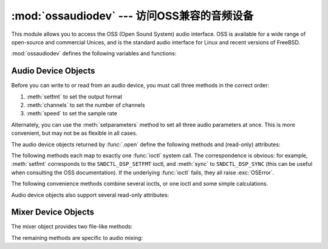 :mod:`ossaudiodev` --- 访问OSS兼容的音频设备
=============================================================

.. module:: ossaudiodev
   :platform: Linux, FreeBSD
   :synopsis: Access to OSS-compatible audio devices.


This module allows you to access the OSS (Open Sound System) audio interface.
OSS is available for a wide range of open-source and commercial Unices, and is
the standard audio interface for Linux and recent versions of FreeBSD.

.. Things will get more complicated for future Linux versions, since
   ALSA is in the standard kernel as of 2.5.x.  Presumably if you
   use ALSA, you'll have to make sure its OSS compatibility layer
   is active to use ossaudiodev, but you're gonna need it for the vast
   majority of Linux audio apps anyway.

   Sounds like things are also complicated for other BSDs.  In response
   to my python-dev query, Thomas Wouters said:

   > Likewise, googling shows OpenBSD also uses OSS/Free -- the commercial
   > OSS installation manual tells you to remove references to OSS/Free from the
   > kernel :)

   but Aleksander Piotrowsk actually has an OpenBSD box, and he quotes
   from its <soundcard.h>:
   >  * WARNING!  WARNING!
   >  * This is an OSS (Linux) audio emulator.
   >  * Use the Native NetBSD API for developing new code, and this
   >  * only for compiling Linux programs.

   There's also an ossaudio manpage on OpenBSD that explains things
   further.  Presumably NetBSD and OpenBSD have a different standard
   audio interface.  That's the great thing about standards, there are so
   many to choose from ... ;-)

   This probably all warrants a footnote or two, but I don't understand
   things well enough right now to write it!   --GPW

.. versionchanged:: 3.3
   Operations in this module now raise :exc:`OSError` where :exc:`IOError`
   was raised.


.. seealso::

   `Open Sound System Programmer's Guide <http://www.opensound.com/pguide/oss.pdf>`_
      the official documentation for the OSS C API

   The module defines a large number of constants supplied by the OSS device
   driver; see ``<sys/soundcard.h>`` on either Linux or FreeBSD for a listing .

:mod:`ossaudiodev` defines the following variables and functions:


.. exception:: OSSAudioError

   This exception is raised on certain errors.  The argument is a string describing
   what went wrong.

   (If :mod:`ossaudiodev` receives an error from a system call such as
   :c:func:`open`, :c:func:`write`, or :c:func:`ioctl`, it raises :exc:`OSError`.
   Errors detected directly by :mod:`ossaudiodev` result in :exc:`OSSAudioError`.)

   (For backwards compatibility, the exception class is also available as
   ``ossaudiodev.error``.)


.. function:: open(mode)
              open(device, mode)

   Open an audio device and return an OSS audio device object.  This object
   supports many file-like methods, such as :meth:`read`, :meth:`write`, and
   :meth:`fileno` (although there are subtle differences between conventional Unix
   read/write semantics and those of OSS audio devices).  It also supports a number
   of audio-specific methods; see below for the complete list of methods.

   *device* is the audio device filename to use.  If it is not specified, this
   module first looks in the environment variable :envvar:`AUDIODEV` for a device
   to use.  If not found, it falls back to :file:`/dev/dsp`.

   *mode* is one of ``'r'`` for read-only (record) access, ``'w'`` for
   write-only (playback) access and ``'rw'`` for both. Since many sound cards
   only allow one process to have the recorder or player open at a time, it is a
   good idea to open the device only for the activity needed.  Further, some
   sound cards are half-duplex: they can be opened for reading or writing, but
   not both at once.

   Note the unusual calling syntax: the *first* argument is optional, and the
   second is required.  This is a historical artifact for compatibility with the
   older :mod:`linuxaudiodev` module which :mod:`ossaudiodev` supersedes.

   .. XXX it might also be motivated
      by my unfounded-but-still-possibly-true belief that the default
      audio device varies unpredictably across operating systems.  -GW


.. function:: openmixer([device])

   Open a mixer device and return an OSS mixer device object.   *device* is the
   mixer device filename to use.  If it is not specified, this module first looks
   in the environment variable :envvar:`MIXERDEV` for a device to use.  If not
   found, it falls back to :file:`/dev/mixer`.


.. _ossaudio-device-objects:

Audio Device Objects
--------------------

Before you can write to or read from an audio device, you must call three
methods in the correct order:

#. :meth:`setfmt` to set the output format

#. :meth:`channels` to set the number of channels

#. :meth:`speed` to set the sample rate

Alternately, you can use the :meth:`setparameters` method to set all three audio
parameters at once.  This is more convenient, but may not be as flexible in all
cases.

The audio device objects returned by :func:`.open` define the following methods
and (read-only) attributes:


.. method:: oss_audio_device.close()

   Explicitly close the audio device.  When you are done writing to or reading from
   an audio device, you should explicitly close it.  A closed device cannot be used
   again.


.. method:: oss_audio_device.fileno()

   Return the file descriptor associated with the device.


.. method:: oss_audio_device.read(size)

   Read *size* bytes from the audio input and return them as a Python string.
   Unlike most Unix device drivers, OSS audio devices in blocking mode (the
   default) will block :func:`read` until the entire requested amount of data is
   available.


.. method:: oss_audio_device.write(data)

   Write the Python string *data* to the audio device and return the number of
   bytes written.  If the audio device is in blocking mode (the default), the
   entire string is always written (again, this is different from usual Unix device
   semantics).  If the device is in non-blocking mode, some data may not be written
   ---see :meth:`writeall`.


.. method:: oss_audio_device.writeall(data)

   Write the entire Python string *data* to the audio device: waits until the audio
   device is able to accept data, writes as much data as it will accept, and
   repeats until *data* has been completely written. If the device is in blocking
   mode (the default), this has the same effect as :meth:`write`; :meth:`writeall`
   is only useful in non-blocking mode.  Has no return value, since the amount of
   data written is always equal to the amount of data supplied.

.. versionchanged:: 3.2
   Audio device objects also support the context manager protocol, i.e. they can
   be used in a :keyword:`with` statement.


The following methods each map to exactly one :func:`ioctl` system call.  The
correspondence is obvious: for example, :meth:`setfmt` corresponds to the
``SNDCTL_DSP_SETFMT`` ioctl, and :meth:`sync` to ``SNDCTL_DSP_SYNC`` (this can
be useful when consulting the OSS documentation).  If the underlying
:func:`ioctl` fails, they all raise :exc:`OSError`.


.. method:: oss_audio_device.nonblock()

   Put the device into non-blocking mode.  Once in non-blocking mode, there is no
   way to return it to blocking mode.


.. method:: oss_audio_device.getfmts()

   Return a bitmask of the audio output formats supported by the soundcard.  Some
   of the formats supported by OSS are:

   +-------------------------+---------------------------------------------+
   | Format                  | Description                                 |
   +=========================+=============================================+
   | :const:`AFMT_MU_LAW`    | a logarithmic encoding (used by Sun ``.au`` |
   |                         | files and :file:`/dev/audio`)               |
   +-------------------------+---------------------------------------------+
   | :const:`AFMT_A_LAW`     | a logarithmic encoding                      |
   +-------------------------+---------------------------------------------+
   | :const:`AFMT_IMA_ADPCM` | a 4:1 compressed format defined by the      |
   |                         | Interactive Multimedia Association          |
   +-------------------------+---------------------------------------------+
   | :const:`AFMT_U8`        | Unsigned, 8-bit audio                       |
   +-------------------------+---------------------------------------------+
   | :const:`AFMT_S16_LE`    | Signed, 16-bit audio, little-endian byte    |
   |                         | order (as used by Intel processors)         |
   +-------------------------+---------------------------------------------+
   | :const:`AFMT_S16_BE`    | Signed, 16-bit audio, big-endian byte order |
   |                         | (as used by 68k, PowerPC, Sparc)            |
   +-------------------------+---------------------------------------------+
   | :const:`AFMT_S8`        | Signed, 8 bit audio                         |
   +-------------------------+---------------------------------------------+
   | :const:`AFMT_U16_LE`    | Unsigned, 16-bit little-endian audio        |
   +-------------------------+---------------------------------------------+
   | :const:`AFMT_U16_BE`    | Unsigned, 16-bit big-endian audio           |
   +-------------------------+---------------------------------------------+

   Consult the OSS documentation for a full list of audio formats, and note that
   most devices support only a subset of these formats.  Some older devices only
   support :const:`AFMT_U8`; the most common format used today is
   :const:`AFMT_S16_LE`.


.. method:: oss_audio_device.setfmt(format)

   Try to set the current audio format to *format*---see :meth:`getfmts` for a
   list.  Returns the audio format that the device was set to, which may not be the
   requested format.  May also be used to return the current audio format---do this
   by passing an "audio format" of :const:`AFMT_QUERY`.


.. method:: oss_audio_device.channels(nchannels)

   Set the number of output channels to *nchannels*.  A value of 1 indicates
   monophonic sound, 2 stereophonic.  Some devices may have more than 2 channels,
   and some high-end devices may not support mono. Returns the number of channels
   the device was set to.


.. method:: oss_audio_device.speed(samplerate)

   Try to set the audio sampling rate to *samplerate* samples per second.  Returns
   the rate actually set.  Most sound devices don't support arbitrary sampling
   rates.  Common rates are:

   +-------+-------------------------------------------+
   | Rate  | Description                               |
   +=======+===========================================+
   | 8000  | default rate for :file:`/dev/audio`       |
   +-------+-------------------------------------------+
   | 11025 | speech recording                          |
   +-------+-------------------------------------------+
   | 22050 |                                           |
   +-------+-------------------------------------------+
   | 44100 | CD quality audio (at 16 bits/sample and 2 |
   |       | channels)                                 |
   +-------+-------------------------------------------+
   | 96000 | DVD quality audio (at 24 bits/sample)     |
   +-------+-------------------------------------------+


.. method:: oss_audio_device.sync()

   Wait until the sound device has played every byte in its buffer.  (This happens
   implicitly when the device is closed.)  The OSS documentation recommends closing
   and re-opening the device rather than using :meth:`sync`.


.. method:: oss_audio_device.reset()

   Immediately stop playing or recording and return the device to a state where it
   can accept commands.  The OSS documentation recommends closing and re-opening
   the device after calling :meth:`reset`.


.. method:: oss_audio_device.post()

   Tell the driver that there is likely to be a pause in the output, making it
   possible for the device to handle the pause more intelligently.  You might use
   this after playing a spot sound effect, before waiting for user input, or before
   doing disk I/O.

The following convenience methods combine several ioctls, or one ioctl and some
simple calculations.


.. method:: oss_audio_device.setparameters(format, nchannels, samplerate[, strict=False])

   Set the key audio sampling parameters---sample format, number of channels, and
   sampling rate---in one method call.  *format*,  *nchannels*, and *samplerate*
   should be as specified in the :meth:`setfmt`, :meth:`channels`, and
   :meth:`speed`  methods.  If *strict* is true, :meth:`setparameters` checks to
   see if each parameter was actually set to the requested value, and raises
   :exc:`OSSAudioError` if not.  Returns a tuple (*format*, *nchannels*,
   *samplerate*) indicating the parameter values that were actually set by the
   device driver (i.e., the same as the return values of :meth:`setfmt`,
   :meth:`channels`, and :meth:`speed`).

   For example,  ::

      (fmt, channels, rate) = dsp.setparameters(fmt, channels, rate)

   is equivalent to  ::

      fmt = dsp.setfmt(fmt)
      channels = dsp.channels(channels)
      rate = dsp.rate(channels)


.. method:: oss_audio_device.bufsize()

   Returns the size of the hardware buffer, in samples.


.. method:: oss_audio_device.obufcount()

   Returns the number of samples that are in the hardware buffer yet to be played.


.. method:: oss_audio_device.obuffree()

   Returns the number of samples that could be queued into the hardware buffer to
   be played without blocking.

Audio device objects also support several read-only attributes:


.. attribute:: oss_audio_device.closed

   Boolean indicating whether the device has been closed.


.. attribute:: oss_audio_device.name

   String containing the name of the device file.


.. attribute:: oss_audio_device.mode

   The I/O mode for the file, either ``"r"``, ``"rw"``, or ``"w"``.


.. _mixer-device-objects:

Mixer Device Objects
--------------------

The mixer object provides two file-like methods:


.. method:: oss_mixer_device.close()

   This method closes the open mixer device file.  Any further attempts to use the
   mixer after this file is closed will raise an :exc:`OSError`.


.. method:: oss_mixer_device.fileno()

   Returns the file handle number of the open mixer device file.

.. versionchanged:: 3.2
   Mixer objects also support the context manager protocol.


The remaining methods are specific to audio mixing:


.. method:: oss_mixer_device.controls()

   This method returns a bitmask specifying the available mixer controls ("Control"
   being a specific mixable "channel", such as :const:`SOUND_MIXER_PCM` or
   :const:`SOUND_MIXER_SYNTH`).  This bitmask indicates a subset of all available
   mixer controls---the :const:`SOUND_MIXER_\*` constants defined at module level.
   To determine if, for example, the current mixer object supports a PCM mixer, use
   the following Python code::

      mixer=ossaudiodev.openmixer()
      if mixer.controls() & (1 << ossaudiodev.SOUND_MIXER_PCM):
          # PCM is supported
          ... code ...

   For most purposes, the :const:`SOUND_MIXER_VOLUME` (master volume) and
   :const:`SOUND_MIXER_PCM` controls should suffice---but code that uses the mixer
   should be flexible when it comes to choosing mixer controls.  On the Gravis
   Ultrasound, for example, :const:`SOUND_MIXER_VOLUME` does not exist.


.. method:: oss_mixer_device.stereocontrols()

   Returns a bitmask indicating stereo mixer controls.  If a bit is set, the
   corresponding control is stereo; if it is unset, the control is either
   monophonic or not supported by the mixer (use in combination with
   :meth:`controls` to determine which).

   See the code example for the :meth:`controls` function for an example of getting
   data from a bitmask.


.. method:: oss_mixer_device.reccontrols()

   Returns a bitmask specifying the mixer controls that may be used to record.  See
   the code example for :meth:`controls` for an example of reading from a bitmask.


.. method:: oss_mixer_device.get(control)

   Returns the volume of a given mixer control.  The returned volume is a 2-tuple
   ``(left_volume,right_volume)``.  Volumes are specified as numbers from 0
   (silent) to 100 (full volume).  If the control is monophonic, a 2-tuple is still
   returned, but both volumes are the same.

   Raises :exc:`OSSAudioError` if an invalid control was is specified, or
   :exc:`OSError` if an unsupported control is specified.


.. method:: oss_mixer_device.set(control, (left, right))

   Sets the volume for a given mixer control to ``(left,right)``. ``left`` and
   ``right`` must be ints and between 0 (silent) and 100 (full volume).  On
   success, the new volume is returned as a 2-tuple. Note that this may not be
   exactly the same as the volume specified, because of the limited resolution of
   some soundcard's mixers.

   Raises :exc:`OSSAudioError` if an invalid mixer control was specified, or if the
   specified volumes were out-of-range.


.. method:: oss_mixer_device.get_recsrc()

   This method returns a bitmask indicating which control(s) are currently being
   used as a recording source.


.. method:: oss_mixer_device.set_recsrc(bitmask)

   Call this function to specify a recording source.  Returns a bitmask indicating
   the new recording source (or sources) if successful; raises :exc:`OSError` if an
   invalid source was specified.  To set the current recording source to the
   microphone input::

      mixer.setrecsrc (1 << ossaudiodev.SOUND_MIXER_MIC)

